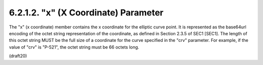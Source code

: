 6.2.1.2. "x" (X Coordinate) Parameter
~~~~~~~~~~~~~~~~~~~~~~~~~~~~~~~~~~~~~~~~~~~~~~~~~~~~


The "x" (x coordinate) member contains the x coordinate for the
elliptic curve point.  It is represented as the base64url encoding of
the octet string representation of the coordinate, as defined in
Section 2.3.5 of SEC1 [SEC1].  The length of this octet string MUST
be the full size of a coordinate for the curve specified in the "crv"
parameter.  For example, if the value of "crv" is "P-521", the octet
string must be 66 octets long.

(draft20)
